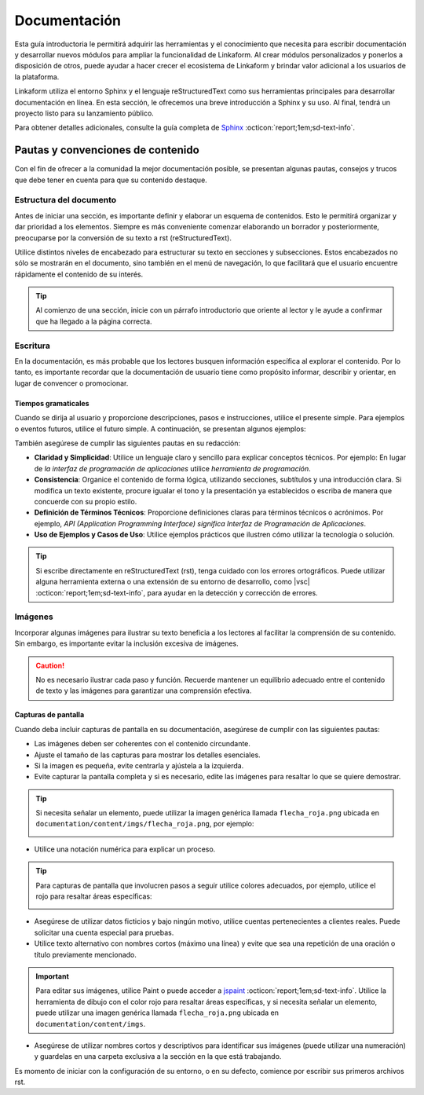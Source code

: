 .. _inicio:

=============
Documentación
=============

Esta guía introductoria le permitirá adquirir las herramientas y el conocimiento que necesita para escribir documentación y desarrollar nuevos módulos para ampliar la funcionalidad de Linkaform. Al crear módulos personalizados y ponerlos a disposición de otros, puede ayudar a hacer crecer el ecosistema de Linkaform y brindar valor adicional a los usuarios de la plataforma.

Linkaform utiliza el entorno Sphinx y el lenguaje reStructuredText como sus herramientas principales para desarrollar documentación en línea. En esta sección, le ofrecemos una breve introducción a Sphinx y su uso. Al final, tendrá un proyecto listo para su lanzamiento público.

Para obtener detalles adicionales, consulte la guía completa de `Sphinx <https://www.sphinx-doc.org/en/master/>`_ :octicon:`report;1em;sd-text-info`.

Pautas y convenciones de contenido
==================================

Con el fin de ofrecer a la comunidad la mejor documentación posible, se presentan algunas pautas, consejos y trucos que debe tener en cuenta para que su contenido destaque.

Estructura del documento 
------------------------

Antes de iniciar una sección, es importante definir y elaborar un esquema de contenidos. Esto le permitirá organizar y dar prioridad a los elementos. Siempre es más conveniente comenzar elaborando un borrador y posteriormente, preocuparse por la conversión de su texto a rst (reStructuredText).

Utilice distintos niveles de encabezado para estructurar su texto en secciones y subsecciones. Estos encabezados no sólo se mostrarán en el documento, sino también en el menú de navegación, lo que facilitará que el usuario encuentre rápidamente el contenido de su interés.

.. tip:: Al comienzo de una sección, inicie con un párrafo introductorio que oriente al lector y le ayude a confirmar que ha llegado a la página correcta.

Escritura
---------

En la documentación, es más probable que los lectores busquen información específica al explorar el contenido. Por lo tanto, es importante recordar que la documentación de usuario tiene como propósito informar, describir y orientar, en lugar de convencer o promocionar.

Tiempos gramaticales
^^^^^^^^^^^^^^^^^^^^

Cuando se dirija al usuario y proporcione descripciones, pasos e instrucciones, utilice el presente simple. Para ejemplos o eventos futuros, utilice el futuro simple. A continuación, se presentan algunos ejemplos:

.. tab-set::

    .. tab-item:: Presente simple

        Correcto: La computadora realiza copias de seguridad automáticas cada noche.

        Incorrecto: La computadora realizará copias de seguridad automáticas cada noche.

    .. tab-item:: Futuro simple

        Correcto: La nueva versión del software se lanzará la próxima semana.

        Incorrecto: La nueva versión del software se lanza la próxima semana.

También asegúrese de cumplir las siguientes pautas en su redacción:

- **Claridad y Simplicidad**: Utilice un lenguaje claro y sencillo para explicar conceptos técnicos. Por ejemplo: En lugar de *la interfaz de programación de aplicaciones* utilice *herramienta de programación*.

- **Consistencia**: Organice el contenido de forma lógica, utilizando secciones, subtítulos y una introducción clara. Si modifica un texto existente, procure igualar el tono y la presentación ya establecidos o escriba de manera que concuerde con su propio estilo.

- **Definición de Términos Técnicos**: Proporcione definiciones claras para términos técnicos o acrónimos. Por ejemplo, *API (Application Programming Interface) significa Interfaz de Programación de Aplicaciones*.

- **Uso de Ejemplos y Casos de Uso**: Utilice  ejemplos prácticos que ilustren cómo utilizar la tecnología o solución.

.. Tip:: Si escribe directamente en reStructuredText (rst), tenga cuidado con los errores ortográficos. Puede utilizar alguna herramienta externa o una extensión de su entorno de desarrollo, como |vsc| :octicon:`report;1em;sd-text-info`, para ayudar en la detección y corrección de errores. 

Imágenes
--------

Incorporar algunas imágenes para ilustrar su texto beneficia a los lectores al facilitar la comprensión de su contenido. Sin embargo, es importante evitar la inclusión excesiva de imágenes.

.. caution:: No es necesario ilustrar cada paso y función. Recuerde mantener un equilibrio adecuado entre el contenido de texto y las imágenes para garantizar una comprensión efectiva. 

Capturas de pantalla
^^^^^^^^^^^^^^^^^^^^

Cuando deba incluir capturas de pantalla en su documentación, asegúrese de cumplir con las siguientes pautas:

- Las imágenes deben ser coherentes con el contenido circundante.

- Ajuste el tamaño de las capturas para mostrar los detalles esenciales.

- Si la imagen es pequeña, evite centrarla y ajústela a la izquierda.

- Evite capturar la pantalla completa y si es necesario, edite las imágenes para resaltar lo que se quiere demostrar.

.. tip:: Si necesita señalar un elemento, puede utilizar la imagen genérica llamada ``flecha_roja.png`` ubicada en ``documentation/content/imgs/flecha_roja.png``, por ejemplo:

    .. image:: /imgs/Contribución/22.png

- Utilice una notación numérica para explicar un proceso.

.. tip:: Para capturas de pantalla que involucren pasos a seguir utilice colores adecuados, por ejemplo, utilice el rojo para resaltar áreas específicas:

    .. image:: /imgs/Contribución/23.png

- Asegúrese de utilizar datos ficticios y bajo ningún motivo, utilice cuentas pertenecientes a clientes reales. Puede solicitar una cuenta especial para pruebas.

- Utilice texto alternativo con nombres cortos (máximo una línea) y evite que sea una repetición de una oración o título previamente mencionado.

.. important:: Para editar sus imágenes, utilice Paint o puede acceder a `jspaint <https://jspaint.app/>`_ :octicon:`report;1em;sd-text-info`. Utilice la herramienta de dibujo con el color rojo para resaltar áreas específicas, y si necesita señalar un elemento, puede utilizar una imagen genérica llamada ``flecha_roja.png`` ubicada en ``documentation/content/imgs``.

- Asegúrese de utilizar nombres cortos y descriptivos para identificar sus imágenes (puede utilizar una numeración) y guardelas en una carpeta exclusiva a la sección en la que está trabajando.

Es momento de iniciar con la configuración de su entorno, o en su defecto, comience por escribir sus primeros archivos rst.

.. LIGA EXTERNA

.. |vsc| raw:: html

   <a href="https://marketplace.visualstudio.com/items?itemName=streetsidesoftware.code-spell-checker-spanish" target="_blank">Spanish - Code Spell Checker</a>

